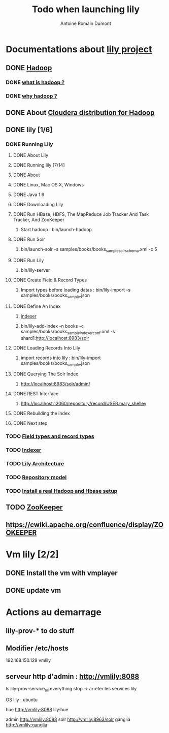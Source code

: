 #+Title: Todo when launching lily
#+author: Antoine Romain Dumont
#+STARTUP: indent
#+STARTUP: hidestars odd

* Documentations about [[http://www.lilyproject.org/lily/][lily project]]
** DONE [[http://hadoop.apache.org/][Hadoop]]
*** DONE [[http://www.cloudera.com/what-is-hadoop/][what is hadoop ?]]
*** DONE [[http://www.cloudera.com/why-hadoop/][why hadoop ?]]
** DONE About [[http://www.cloudera.com/hadoop/][Cloudera distribution for Hadoop]]
** DONE lily [1/6]
*** DONE Running Lily 
**** DONE About Lily 
**** DONE Running lily [7/14]
**** DONE About
**** DONE Linux, Mac OS X, Windows
**** DONE Java 1.6
**** DONE Downloading Lily
**** DONE Run HBase, HDFS, The MapReduce Job Tracker And Task Tracker, And ZooKeeper 
***** Start hadoop : bin/launch-hadoop
**** DONE Run Solr
***** bin/launch-solr -s samples/books/books_sample_solr_schema.xml -c 5
**** DONE Run Lily
***** bin/lily-server
**** DONE Create Field & Record Types
***** Import types before loading datas : bin/lily-import -s samples/books/books_sample.json
**** DONE Define An Index
***** [[http://docs.outerthought.org/lily-docs-current/415-lily.html][indexer]]
***** bin/lily-add-index -n books -c samples/books/books_sample_indexerconf.xml -s shard1:http://localhost:8983/solr
**** DONE Loading Records Into Lily
***** import records into lily : bin/lily-import samples/books/books_sample.json
**** DONE Querying The Solr Index
***** http://localhost:8983/solr/admin/
**** DONE REST Interface
***** http://localhost:12060/repository/record/USER.mary_shelley
**** DONE Rebuilding the index
**** DONE Next step
*** TODO [[http://docs.outerthought.org/lily-docs-current/g1/407-lily.html][Field types and record types]]
*** TODO [[http://docs.outerthought.org/lily-docs-current/415-lily.html][Indexer]]
*** TODO [[http://docs.outerthought.org/lily-docs-current/408-lily.html][Lily Architecture]]
*** TODO [[http://docs.outerthought.org/lily-docs-current/g1/407-lily.html][Repository model]]
*** TODO [[http://docs.outerthought.org/lily-docs-current/414-lily/432-lily.html][Install a real Hadoop and Hbase setup]]
** TODO [[https://zookeeper.apache.org/][ZooKeeper]] 
** https://cwiki.apache.org/confluence/display/ZOOKEEPER
* Vm lily [2/2]
** DONE Install the vm with vmplayer
** DONE update vm
* Actions au demarrage
** lily-prov-* to do stuff
** Modifier /etc/hosts 
192.168.150.129 vmlily
** serveur http d'admin : http://vmlily:8088

ls  lily-prov-service_all everything stop -> arreter les services lily

OS	lily : ubuntu

hue http://vmlily:8088 lily:hue

admin 	http://vmlily:8088 
solr  	http://vmlily:8963/solr
ganglia	http://vmlily:ganglia



